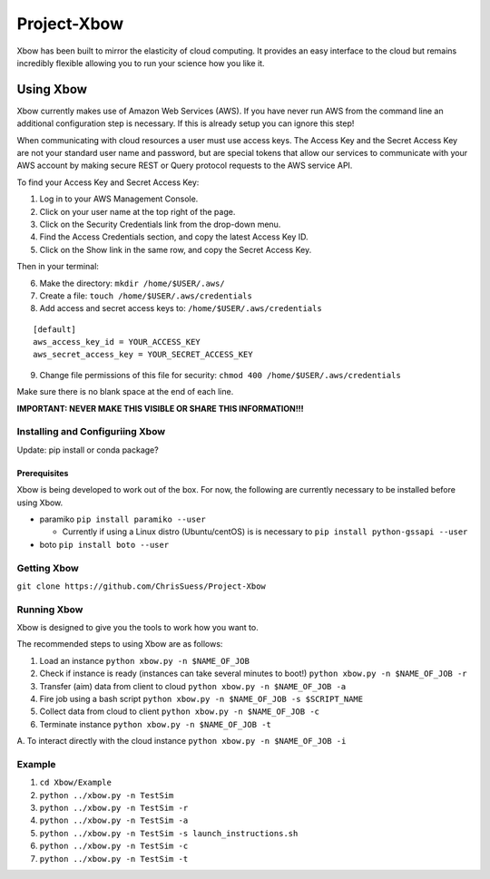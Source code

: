 Project-Xbow
============

Xbow has been built to mirror the elasticity of cloud computing. It
provides an easy interface to the cloud but remains incredibly flexible
allowing you to run your science how you like it.

Using Xbow
----------

Xbow currently makes use of Amazon Web Services (AWS). If you have never
run AWS from the command line an additional configuration step is
necessary. If this is already setup you can ignore this step!

When communicating with cloud resources a user must use access keys. The
Access Key and the Secret Access Key are not your standard user name and
password, but are special tokens that allow our services to communicate
with your AWS account by making secure REST or Query protocol requests
to the AWS service API.

To find your Access Key and Secret Access Key:

1. Log in to your AWS Management Console.
2. Click on your user name at the top right of the page.
3. Click on the Security Credentials link from the drop-down menu.
4. Find the Access Credentials section, and copy the latest Access Key
   ID.
5. Click on the Show link in the same row, and copy the Secret Access
   Key.

Then in your terminal:

6. Make the directory: ``mkdir /home/$USER/.aws/``
7. Create a file: ``touch /home/$USER/.aws/credentials``
8. Add access and secret access keys to:
   ``/home/$USER/.aws/credentials``

::

    [default]
    aws_access_key_id = YOUR_ACCESS_KEY
    aws_secret_access_key = YOUR_SECRET_ACCESS_KEY

9. Change file permissions of this file for security:
   ``chmod 400 /home/$USER/.aws/credentials``

Make sure there is no blank space at the end of each line.

**IMPORTANT: NEVER MAKE THIS VISIBLE OR SHARE THIS INFORMATION!!!**

Installing and Configuriing Xbow
~~~~~~~~~~~~~~~~~~~~~~~~~~~~~~~~

Update: pip install or conda package?

Prerequisites
^^^^^^^^^^^^^

Xbow is being developed to work out of the box. For now, the following
are currently necessary to be installed before using Xbow.

-  paramiko ``pip install paramiko --user``

   -  Currently if using a Linux distro (Ubuntu/centOS) is is necessary
      to ``pip install python-gssapi --user``

-  boto ``pip install boto --user``

Getting Xbow
~~~~~~~~~~~~

``git clone https://github.com/ChrisSuess/Project-Xbow``

Running Xbow
~~~~~~~~~~~~

Xbow is designed to give you the tools to work how you want to.

The recommended steps to using Xbow are as follows:

1. Load an instance ``python xbow.py -n $NAME_OF_JOB``
2. Check if instance is ready (instances can take several minutes to
   boot!) ``python xbow.py -n $NAME_OF_JOB -r``
3. Transfer (aim) data from client to cloud
   ``python xbow.py -n $NAME_OF_JOB -a``
4. Fire job using a bash script
   ``python xbow.py -n $NAME_OF_JOB -s $SCRIPT_NAME``
5. Collect data from cloud to client
   ``python xbow.py -n $NAME_OF_JOB -c``
6. Terminate instance ``python xbow.py -n $NAME_OF_JOB -t``

A. To interact directly with the cloud instance
``python xbow.py -n $NAME_OF_JOB -i``

Example
~~~~~~~

1. ``cd Xbow/Example``
2. ``python ../xbow.py -n TestSim``
3. ``python ../xbow.py -n TestSim -r``
4. ``python ../xbow.py -n TestSim -a``
5. ``python ../xbow.py -n TestSim -s launch_instructions.sh``
6. ``python ../xbow.py -n TestSim -c``
7. ``python ../xbow.py -n TestSim -t``

